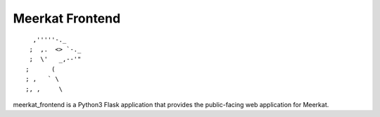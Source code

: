 ===========
Meerkat Frontend
===========

::

              ,'''''-._
             ;  ,.  <> `-._
             ;  \'   _,--'"
            ;      (
            ; ,   ` \
            ;, ,     \


meerkat_frontend is a Python3 Flask application that provides the public-facing
web application for Meerkat.
